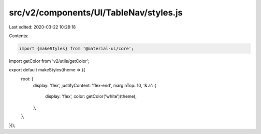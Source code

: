 src/v2/components/UI/TableNav/styles.js
=======================================

Last edited: 2020-03-22 10:28:18

Contents:

.. code-block:: js

    import {makeStyles} from '@material-ui/core';
import getColor from 'v2/utils/getColor';

export default makeStyles(theme => ({
  root: {
    display: 'flex',
    justifyContent: 'flex-end',
    marginTop: 10,
    '& a': {
      display: 'flex',
      color: getColor('white')(theme),
    },
  },
}));


